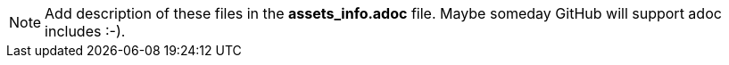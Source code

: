 [NOTE]
Add description of these files in the *assets_info.adoc* file. Maybe someday GitHub will support adoc includes :-).


